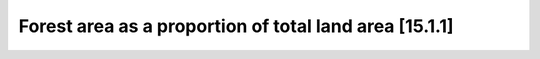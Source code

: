 Forest area as a proportion of total land area [15.1.1]
========================================================